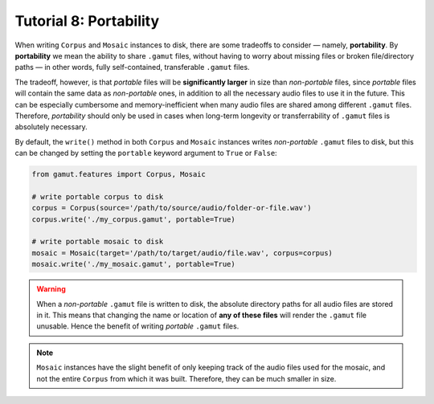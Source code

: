 Tutorial 8: Portability
============================

When writing ``Corpus`` and ``Mosaic`` instances to disk, there are some tradeoffs to consider — namely, **portability**.
By **portability** we mean the ability to share ``.gamut`` files, without having to worry about missing files
or broken file/directory paths — in other words, fully self-contained, transferable ``.gamut`` files.

The tradeoff, however, is that `portable` files will be **significantly larger** in size than `non-portable` files, since `portable` 
files will contain the same data as `non-portable` ones, in addition to all the necessary audio files to use it in the future. 
This can be especially cumbersome and memory-inefficient when many audio files are shared among different ``.gamut`` files. 
Therefore, `portability` should only be used in cases when long-term longevity or transferrability of ``.gamut`` files is absolutely 
necessary.

By default, the ``write()`` method in both ``Corpus`` and ``Mosaic`` instances writes `non-portable` ``.gamut`` files to disk,
but this can be changed by setting the ``portable`` keyword argument to ``True`` or ``False``:

.. code:: python
    
    from gamut.features import Corpus, Mosaic

    # write portable corpus to disk
    corpus = Corpus(source='/path/to/source/audio/folder-or-file.wav')
    corpus.write('./my_corpus.gamut', portable=True)
   
    # write portable mosaic to disk
    mosaic = Mosaic(target='/path/to/target/audio/file.wav', corpus=corpus)
    mosaic.write('./my_mosaic.gamut', portable=True)


.. warning::
    When a `non-portable` ``.gamut`` file is written to disk, the absolute directory paths for all audio files are stored in it. 
    This means that changing the name or location of **any of these files** will render the ``.gamut`` file unusable. Hence the 
    benefit of writing `portable` ``.gamut`` files.

.. note::
    ``Mosaic`` instances have the slight benefit of only keeping track of the audio files used for the mosaic, and not the entire ``Corpus``
    from which it was built. Therefore, they can be much smaller in size.